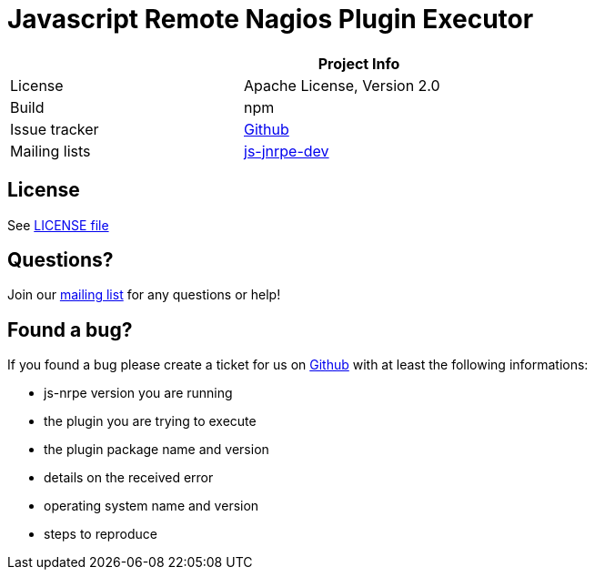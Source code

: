 = Javascript Remote Nagios Plugin Executor

[width="60%",frame="topbot",options="header"]
|======================
|              |Project Info
|License       |Apache License, Version 2.0
|Build         |npm
|Issue tracker |https://github.com/ziccardi/jsnrpe/issues[Github]
|Mailing lists |https://groups.google.com/forum/#!forum/js-jnrpe[js-jnrpe-dev]
|======================

== License
See link:./LICENSE[LICENSE file]

== Questions?
Join our https://groups.google.com/forum/#!forum/js-jnrpe[mailing list] for any questions or help!

== Found a bug?
If you found a bug please create a ticket for us on https://github.com/ziccardi/jsnrpe/issues[Github] with at least the following informations:

* js-nrpe version you are running
* the plugin you are trying to execute
* the plugin package name and version
* details on the received error
* operating system name and version
* steps to reproduce
